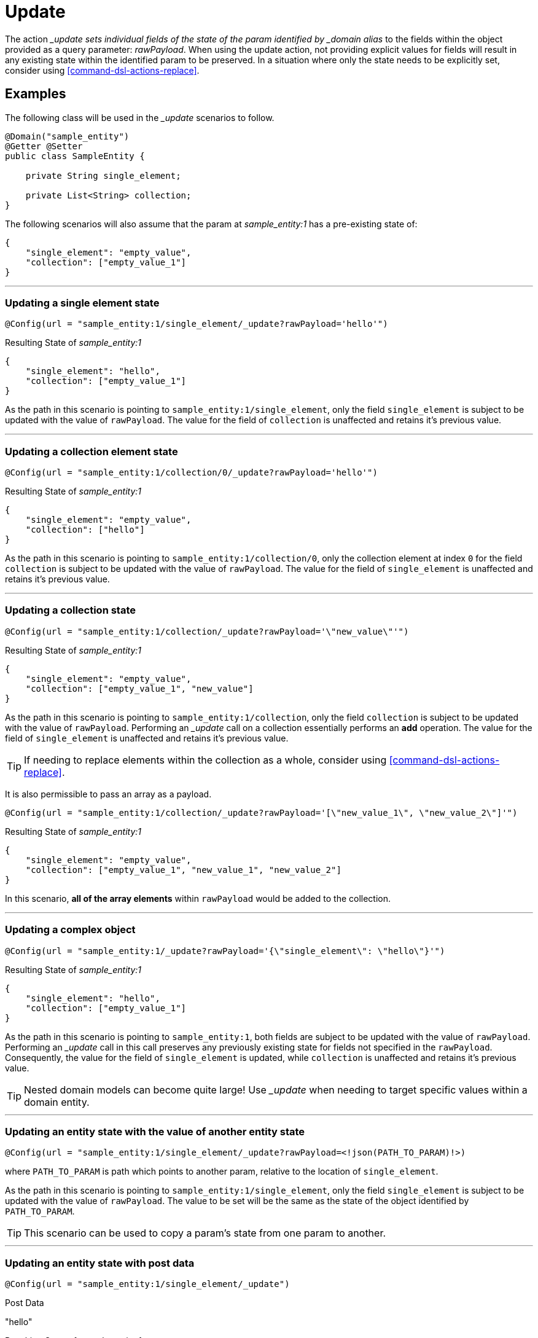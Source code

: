 [[command-dsl-actions-update]]
= Update

The action __update sets individual fields of the state of the param identified by _domain alias_ to the fields within the object provided as a query parameter: _rawPayload_. When using the update action, not providing explicit values for fields will result in any existing state within the identified param to be preserved. In a situation where only the state needs to be explicitly set, consider using <<command-dsl-actions-replace>>.

== Examples
The following class will be used in the __update_ scenarios to follow.

[source, java]
----
@Domain("sample_entity")
@Getter @Setter
public class SampleEntity {

    private String single_element;

    private List<String> collection;
}
----

The following scenarios will also assume that the param at _sample_entity:1_ has a pre-existing state of:
[source,json]
----
{
    "single_element": "empty_value",
    "collection": ["empty_value_1"]
}
----

---

[discrete]
=== Updating a single element state
`@Config(url = "sample_entity:1/single_element/_update?rawPayload='hello'")`

.Resulting State of _sample_entity:1_
[source,json]
----
{
    "single_element": "hello",
    "collection": ["empty_value_1"]
}
----

As the path in this scenario is pointing to `sample_entity:1/single_element`, only the field `single_element` is subject to be updated with the value of `rawPayload`. The value for the field of `collection` is unaffected and retains it's previous value.

---

[discrete]
=== Updating a collection element state
`@Config(url = "sample_entity:1/collection/0/_update?rawPayload='hello'")`

.Resulting State of _sample_entity:1_
[source,json]
----
{
    "single_element": "empty_value",
    "collection": ["hello"]
}
----

As the path in this scenario is pointing to `sample_entity:1/collection/0`, only the collection element at index `0` for the field `collection` is subject to be updated with the value of `rawPayload`. The value for the field of `single_element` is unaffected and retains it's previous value.

---

[discrete]
=== Updating a collection state
`@Config(url = "sample_entity:1/collection/_update?rawPayload='\"new_value\"'")`

.Resulting State of _sample_entity:1_
[source,json]
----
{
    "single_element": "empty_value",
    "collection": ["empty_value_1", "new_value"]
}
----

As the path in this scenario is pointing to `sample_entity:1/collection`, only the field `collection` is subject to be updated with the value of `rawPayload`. Performing an __update_ call on a collection essentially performs an *add* operation. The value for the field of `single_element` is unaffected and retains it's previous value.

TIP: If needing to replace elements within the collection as a whole, consider using <<command-dsl-actions-replace>>.

It is also permissible to pass an array as a payload. 

`@Config(url = "sample_entity:1/collection/_update?rawPayload='[\"new_value_1\", \"new_value_2\"]'")`

.Resulting State of _sample_entity:1_
[source,json]
----
{
    "single_element": "empty_value",
    "collection": ["empty_value_1", "new_value_1", "new_value_2"]
}
----

In this scenario, *all of the array elements* within `rawPayload` would be added to the collection.

---

[discrete]
=== Updating a complex object
`@Config(url = "sample_entity:1/_update?rawPayload='{\"single_element\": \"hello\"}'")`

.Resulting State of _sample_entity:1_
[source,json]
----
{
    "single_element": "hello",
    "collection": ["empty_value_1"]
}
----

As the path in this scenario is pointing to `sample_entity:1`, both fields are subject to be updated with the value of `rawPayload`. Performing an __update_ call in this call preserves any previously existing state for fields not specified in the `rawPayload`. Consequently, the value for the field of `single_element` is updated, while `collection` is unaffected and retains it's previous value.

TIP: Nested domain models can become quite large! Use __update_ when needing to target specific values within a domain entity.

---

[discrete]
=== Updating an entity state with the value of another entity state
`@Config(url = "sample_entity:1/single_element/_update?rawPayload=<!json(PATH_TO_PARAM)!>)`

where `PATH_TO_PARAM` is path which points to another param, relative to the location of `single_element`.

As the path in this scenario is pointing to `sample_entity:1/single_element`, only the field `single_element` is subject to be updated with the value of `rawPayload`. The value to be set will be the same as the state of the object identified by `PATH_TO_PARAM`.

TIP: This scenario can be used to copy a param's state from one param to another.

---

[discrete]
=== Updating an entity state with post data
`@Config(url = "sample_entity:1/single_element/_update")`

.Post Data
"hello"

.Resulting State of _sample_entity:1_
[source,json]
----
{
    "single_element": "hello",
    "collection": ["empty_value_1"]
}
----

As the path in this scenario is pointing to `sample_entity:1/single_element`, only the field `single_element` is subject to be updated with the HTTP post data. The value for the field of `collection` is unaffected and retains it's previous value.